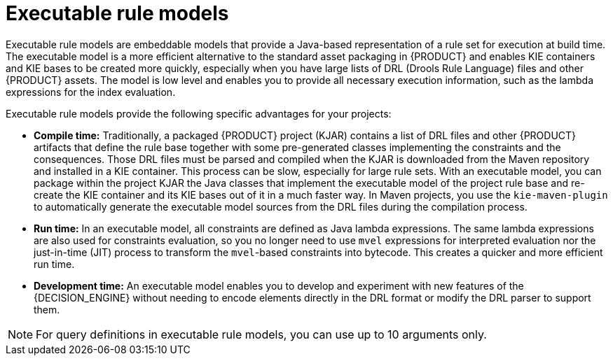 [id='executable-model-con_{context}']

= Executable rule models

Executable rule models are embeddable models that provide a Java-based representation of a rule set for execution at build time. The executable model is a more efficient alternative to the standard asset packaging in {PRODUCT} and enables KIE containers and KIE bases to be created more quickly, especially when you have large lists of DRL (Drools Rule Language) files and other {PRODUCT} assets. The model is low level and enables you to provide all necessary execution information, such as the lambda expressions for the index evaluation.

Executable rule models provide the following specific advantages for your projects:

* *Compile time:* Traditionally, a packaged {PRODUCT} project (KJAR) contains a list of DRL files and other {PRODUCT} artifacts that define the rule base together with some pre-generated classes implementing the constraints and the consequences. Those DRL files must be parsed and compiled when the KJAR is downloaded from the Maven repository and installed in a KIE container. This process can be slow, especially for large rule sets. With an executable model, you can package within the project KJAR the Java classes
that implement the executable model of the project rule base and re-create the KIE container and its KIE bases out of it in a much faster way. In Maven projects, you use the `kie-maven-plugin` to automatically generate the executable model sources from the DRL files during the compilation process.
* *Run time:* In an executable model, all constraints are defined as Java lambda expressions. The same lambda expressions are also used
for constraints evaluation, so you no longer need to use `mvel` expressions for interpreted evaluation nor the just-in-time (JIT) process to transform the `mvel`-based constraints into bytecode. This creates a quicker and more efficient run time.
* *Development time:* An executable model enables you to develop and experiment with new features of the {DECISION_ENGINE} without needing to encode elements directly in the DRL format or modify the DRL parser to support them.

NOTE: For query definitions in executable rule models, you can use up to 10 arguments only.

ifdef::DROOLS[]
== Executable model domain-specific languages (DSLs)

One goal while designing the first iteration of the domain-specific language (DSL) for the executable model was to get rid of the notion of pattern and to consider a rule as a flow of expressions (constraints) and actions (consequences). For this reason we called it Flow DSL. Some examples of this DSL are available here.

However after having implemented the Flow DSL it became clear that the decision of avoiding the explicit use of patterns obliged us to implement some extra logic that had both a complexity and a performance cost, since in order to properly re-create the data structures expected by the Drools compiler it is necessary to put together the patterns out of those apparently unrelated expressions.

For this reason it has been decided to reintroduce the patterns in a second DSL that we called Pattern DSL. This allowed to bypass that algorithm grouping expressions that has to fill an artificial semantic gap and that is also time consuming at run time. We believe that both DSLs are valid for different use cases and so we decided to keep and support both. In particular the Pattern DSL is safer and faster (even if more verbose) so this will be the DSL that will be automatically generated when creating a KJAR through the kie-maven-plugin. Conversely the Flow DSL is more succinct and closer to the way a user may want to programmatically define a rule in Java and we planned to make it even less verbose by generating in an automatic way through a post processor the parts of the model defining the indexing and property reactivity. In other words, we expect that the Pattern DSL will be written by machines and the Flow DSL eventually by humans.
endif::DROOLS[]
